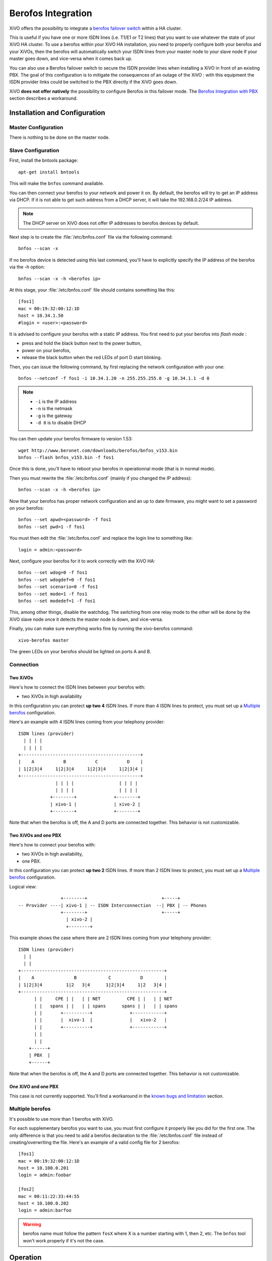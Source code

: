 *******************
Berofos Integration
*******************

XiVO offers the possibility to integrate a `berofos failover switch`_ within a HA cluster.

.. _berofos failover switch: http://www.beronet.com/product/failover-switch/

This is useful if you have one or more ISDN lines (i.e. T1/E1 or T2 lines) that you want to use
whatever the state of your XiVO HA cluster. To use a berofos within your XiVO HA
installation, you need to properly configure both your berofos and your XiVOs,
then the berofos will automatically switch your ISDN lines from your master node to
your slave node if your master goes down, and vice-versa when it comes back up.


You can also use a Berofos failover switch to secure the ISDN provider lines
when installing a XiVO in front of an existing PBX.
The goal of this configuration is to mitigate the consequences of an outage of the XiVO : with this
equipment the ISDN provider links could be switched to the PBX directly if the XiVO goes down.

XiVO **does not offer natively** the possibility to configure Berofos in this failover mode.
The `Berofos Integration with PBX`_ section describes a workaround.

.. _Berofos Integration with PBX: http://documentation.xivo.fr/production/introduction/introduction.html#berofos-integration-with-pbx


Installation and Configuration
==============================

Master Configuration
--------------------

There is nothing to be done on the master node.


Slave Configuration
-------------------

First, install the bntools package::

   apt-get install bntools

This will make the ``bnfos`` command available.

You can then connect your berofos to your network and power it on. By default, the berofos
will try to get an IP address via DHCP. If it is not able to get such address from a DHCP
server, it will take the 192.168.0.2/24 IP address.

.. note:: The DHCP server on XiVO does not offer IP addresses to berofos devices by default.

Next step is to create the :file:`/etc/bnfos.conf` file via the following command::

   bnfos --scan -x

If no berofos device is detected using this last command, you'll have to explicitly specify the IP
address of the berofos via the -h option::

   bnfos --scan -x -h <berofos ip>

At this stage, your :file:`/etc/bnfos.conf` file should contains something like this::

   [fos1]
   mac = 00:19:32:00:12:1D
   host = 10.34.1.50
   #login = <user>:<password>

It is advised to configure your berofos with a static IP address. You first need to
put your berofos into *flash mode* :

- press and hold the black button next to the power button,
- power on your berofos,
- release the black button when the red LEDs of port D start blinking.

Then, you can issue the following command, by first replacing the network configuration with
your one::

   bnfos --netconf -f fos1 -i 10.34.1.20 -n 255.255.255.0 -g 10.34.1.1 -d 0

.. note::

   * ``-i`` is the IP address
   * ``-n`` is the netmask
   * ``-g`` is the gateway
   * ``-d 0`` is to disable DHCP

You can then update your berofos firmware to version 1.53::

   wget http://www.beronet.com/downloads/berofos/bnfos_v153.bin
   bnfos --flash bnfos_v153.bin -f fos1

Once this is done, you'll have to reboot your berofos in operationnal mode (that is in normal mode).

Then you must rewrite the :file:`/etc/bnfos.conf` (mainly if you changed the IP address)::

   bnfos --scan -x -h <berofos ip>

Now that your berofos has proper network configuration and an up to date firmware, you
might want to set a password on your berofos::

   bnfos --set apwd=<password> -f fos1
   bnfos --set pwd=1 -f fos1

You must then edit the :file:`/etc/bnfos.conf` and replace the login line to something like::

   login = admin:<password>

Next, configure your berofos for it to work correctly with the XiVO HA::

   bnfos --set wdog=0 -f fos1
   bnfos --set wdogdef=0 -f fos1
   bnfos --set scenario=0 -f fos1
   bnfos --set mode=1 -f fos1
   bnfos --set modedef=1 -f fos1

This, among other things, disable the watchdog. The switching from one relay mode to the other will
be done by the XiVO slave node once it detects the master node is down, and vice-versa.

Finally, you can make sure everything works fine by running the xivo-berofos command::

   xivo-berofos master

The green LEDs on your berofos should be lighted on ports A and B.


Connection
----------

Two XiVOs
^^^^^^^^^

Here's how to connect the ISDN lines between your berofos with:

* two XiVOs in high availability

In this configuration you can protect **up two 4** ISDN lines. If more than 4 ISDN lines to protect,
you must set up a `Multiple berofos`_ configuration.

Here's an example with 4 ISDN lines coming from your telephony provider::

   ISDN lines (provider)
     | | | |
     | | | |
   +---------------------------------------------+
   |    A           B           C           D    |
   | 1|2|3|4     1|2|3|4     1|2|3|4     1|2|3|4 |
   +---------------------------------------------+
                 | | | |                 | | | |
                 | | | |                 | | | |
               +--------+              +--------+
               | xivo-1 |              | xivo-2 |
               +--------+              +--------+

Note that when the berofos is off, the A and D ports are connected together. This
behavior is not customizable.

Two XiVOs  and one PBX
^^^^^^^^^^^^^^^^^^^^^^

Here's how to connect your berofos with:

* two XiVOs in high availability,
* one PBX.

In this configuration you can protect **up two 2** ISDN lines. If more than 2 ISDN lines to protect,
you must set up a `Multiple berofos`_ configuration. 

Logical view::

                   +--------+                            +-----+
   -- Provider ----| xivo-1 | -- ISDN Interconnection  --| PBX | -- Phones
                   +--------+                            +-----+
                     | xivo-2 |
                     +--------+

This example shows the case where there are 2 ISDN lines coming from your telephony provider::

   ISDN lines (provider)
     | |
     | |
   +------------------------------------------------------+
   |    A               B            C           D        |
   | 1|2|3|4         1|2   3|4      1|2|3|4     1|2   3|4 |
   +------------------------------------------------------+
         | |     CPE | |   | | NET          CPE | |   | | NET
         | |   spans | |   | | spans      spans | |   | | spans
         | |       +----------+              +------------+
         | |       |  xivo-1  |              |   xivo-2   |
         | |       +----------+              +------------+
         | |
         | |
       +------+
       | PBX  |
       +------+

Note that when the berofos is off, the A and D ports are connected together. This
behavior is not customizable.

One XiVO and one PBX
^^^^^^^^^^^^^^^^^^^^

This case is not currently supported. You'll find a workaround in the `known bugs and limitation`_ section.

.. _known bugs and limitation: http://documentation.xivo.fr/production/introduction/introduction.html#berofos-integration-with-pbx


Multiple berofos
----------------

It's possible to use more than 1 berofos with XiVO.

For each supplementary berofos you want to use, you must first configure it properly
like you did for the first one. The only difference is that you need to add a berofos
declaration to the :file:`/etc/bnfos.conf` file instead of creating/overwriting the
file. Here's an example of a valid config file for 2 berofos::

    [fos1]
    mac = 00:19:32:00:12:1D
    host = 10.100.0.201
    login = admin:foobar

    [fos2]
    mac = 00:11:22:33:44:55
    host = 10.100.0.202
    login = admin:barfoo

.. warning::
   berofos name must follow the pattern ``fosX`` where X is a number starting with 1,
   then 2, etc. The ``bnfos`` tool won't work properly if it's not the case.


Operation
=========

When your XiVO switch the relay mode of your berofos, it logs the event in the
:file:`/var/log/syslog` file.


Uninstallation
==============

It is important to remove the :file:`/etc/bnfos.conf` file on the slave node when you don't
want to use anymore your berofos with your XiVOs.


Reset the Berofos
=================

You can reset the berofos configuration :

#. Power on the berofos,
#. When red and green LEDs are still lit, press & hold the black button,
#. Release it when the red LEDs of the D port start blinking fast
#. Reboot the beronet, it should have lost its configuration.

External links
==============

* `Install BeroFos (in French) <https://wiki.xivo.fr/index.php/XiVO_1.1-Gallifrey/Install_BeroFos>`_
* `berofos user manual <http://www.beronet.com/downloads/docs/berofos/berofos_user_manual.pdf>`_
